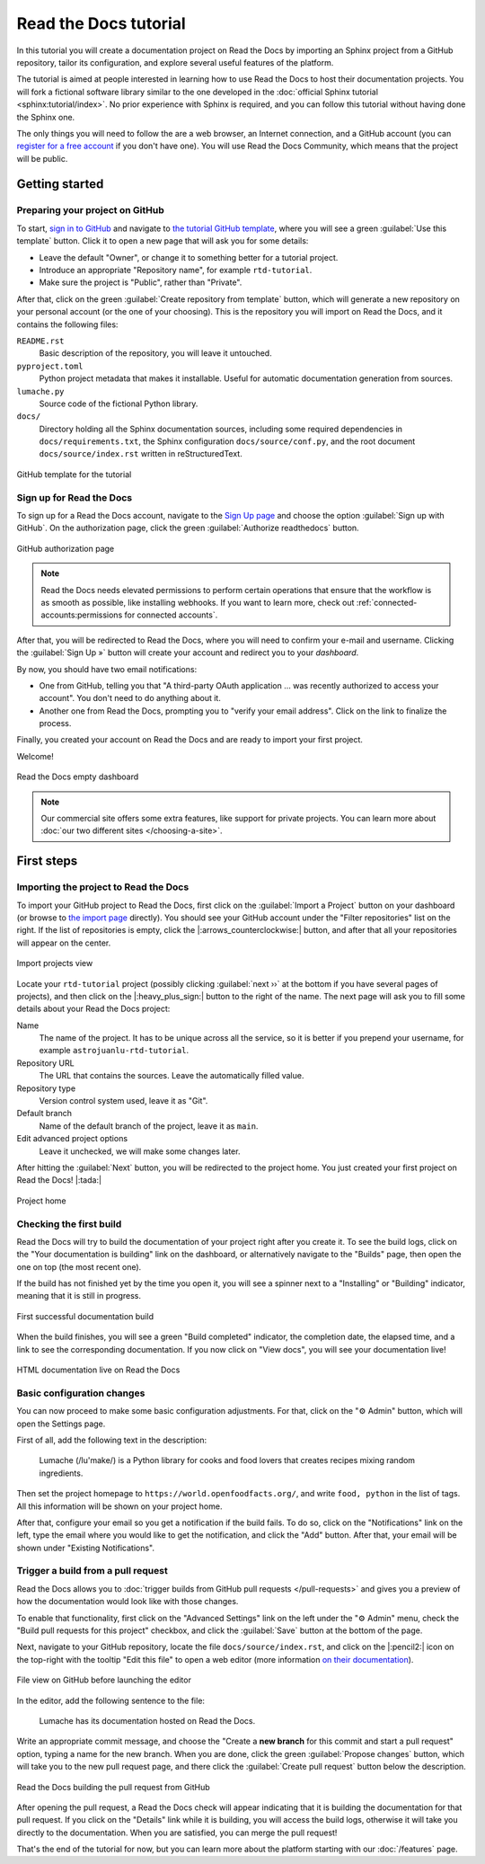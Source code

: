 Read the Docs tutorial
======================

In this tutorial you will create a documentation project on Read the Docs
by importing an Sphinx project from a GitHub repository,
tailor its configuration, and explore several useful features of the platform.

The tutorial is aimed at people interested in learning
how to use Read the Docs to host their documentation projects.
You will fork a fictional software library
similar to the one developed in the :doc:`official Sphinx tutorial <sphinx:tutorial/index>`.
No prior experience with Sphinx is required,
and you can follow this tutorial without having done the Sphinx one.

The only things you will need to follow the are
a web browser, an Internet connection, and a GitHub account
(you can `register for a free account <https://github.com/signup>`_ if you don't have one).
You will use Read the Docs Community, which means that the project will be public.

Getting started
---------------

Preparing your project on GitHub
~~~~~~~~~~~~~~~~~~~~~~~~~~~~~~~~

To start, `sign in to GitHub <https://github.com/login>`_
and navigate to `the tutorial GitHub template <https://github.com/astrojuanlu/tutorial-template/>`_,
where you will see a green :guilabel:`Use this template` button.
Click it to open a new page that will ask you for some details:

* Leave the default "Owner", or change it to something better for a tutorial project.
* Introduce an appropriate "Repository name", for example ``rtd-tutorial``.
* Make sure the project is "Public", rather than "Private".

After that, click on the green :guilabel:`Create repository from template` button,
which will generate a new repository on your personal account
(or the one of your choosing).
This is the repository you will import on Read the Docs,
and it contains the following files:

``README.rst``
  Basic description of the repository, you will leave it untouched.

``pyproject.toml``
  Python project metadata that makes it installable.
  Useful for automatic documentation generation from sources.

``lumache.py``
  Source code of the fictional Python library.

``docs/``
  Directory holding all the Sphinx documentation sources,
  including some required dependencies in ``docs/requirements.txt``,
  the Sphinx configuration ``docs/source/conf.py``,
  and the root document ``docs/source/index.rst`` written in reStructuredText.

.. figure:: /_static/images/tutorial/github-template.png
   :width: 80%
   :align: center
   :alt: GitHub template for the tutorial

   GitHub template for the tutorial

Sign up for Read the Docs
~~~~~~~~~~~~~~~~~~~~~~~~~

To sign up for a Read the Docs account,
navigate to the `Sign Up page <https://readthedocs.org/accounts/signup/>`_
and choose the option :guilabel:`Sign up with GitHub`.
On the authorization page, click the green :guilabel:`Authorize readthedocs` button.

.. figure:: /_static/images/tutorial/github-authorization.png
   :width: 60%
   :align: center
   :alt: GitHub authorization page

   GitHub authorization page

.. note::

   Read the Docs needs elevated permissions to perform certain operations
   that ensure that the workflow is as smooth as possible,
   like installing webhooks.
   If you want to learn more,
   check out :ref:`connected-accounts:permissions for connected accounts`.

After that, you will be redirected to Read the Docs,
where you will need to confirm your e-mail and username.
Clicking the :guilabel:`Sign Up »` button will create your account
and redirect you to your *dashboard*.

By now, you should have two email notifications:

* One from GitHub, telling you that "A third-party OAuth application ...
  was recently authorized to access your account". You don't need to do
  anything about it.
* Another one from Read the Docs, prompting you to "verify your email
  address". Click on the link to finalize the process.

Finally, you created your account on Read the Docs
and are ready to import your first project.

Welcome!

.. figure:: /_static/images/tutorial/rtd-empty-dashboard.png
   :width: 80%
   :align: center
   :alt: Read the Docs empty dashboard

   Read the Docs empty dashboard

.. note::

   Our commercial site offers some extra features,
   like support for private projects.
   You can learn more about :doc:`our two different sites </choosing-a-site>`.

First steps
-----------

Importing the project to Read the Docs
~~~~~~~~~~~~~~~~~~~~~~~~~~~~~~~~~~~~~~

To import your GitHub project to Read the Docs,
first click on the :guilabel:`Import a Project` button on your dashboard
(or browse to `the import page <https://readthedocs.org/dashboard/import/>`_ directly).
You should see your GitHub account under the "Filter repositories" list on the right.
If the list of repositories is empty, click the |:arrows_counterclockwise:| button,
and after that all your repositories will appear on the center.

.. figure:: /_static/images/tutorial/rtd-import-projects.png
   :width: 80%
   :align: center
   :alt: Import projects view

   Import projects view

Locate your ``rtd-tutorial`` project
(possibly clicking :guilabel:`next ››` at the bottom if you have several pages of projects),
and then click on the |:heavy_plus_sign:| button to the right of the name.
The next page will ask you to fill some details about your Read the Docs project:

Name
  The name of the project. It has to be unique across all the service,
  so it is better if you prepend your username,
  for example ``astrojuanlu-rtd-tutorial``.

Repository URL
  The URL that contains the sources. Leave the automatically filled value.

Repository type
  Version control system used, leave it as "Git".

Default branch
  Name of the default branch of the project, leave it as ``main``.

Edit advanced project options
  Leave it unchecked, we will make some changes later.

After hitting the :guilabel:`Next` button, you will be redirected to the project home.
You just created your first project on Read the Docs! |:tada:|

.. figure:: /_static/images/tutorial/rtd-project-home.png
   :width: 80%
   :align: center
   :alt: Project home

   Project home

Checking the first build
~~~~~~~~~~~~~~~~~~~~~~~~

Read the Docs will try to build the documentation of your project
right after you create it.
To see the build logs,
click on the "Your documentation is building" link on the dashboard,
or alternatively navigate to the "Builds" page,
then open the one on top (the most recent one).

If the build has not finished yet by the time you open it,
you will see a spinner next to a "Installing" or "Building" indicator,
meaning that it is still in progress.

.. figure:: /_static/images/tutorial/rtd-first-successful-build.png
   :width: 80%
   :align: center
   :alt: First successful documentation build

   First successful documentation build

When the build finishes, you will see a green "Build completed" indicator,
the completion date, the elapsed time,
and a link to see the corresponding documentation.
If you now click on "View docs", you will see your documentation live!

.. figure:: /_static/images/tutorial/rtd-first-light.png
   :width: 80%
   :align: center
   :alt: HTML documentation live on Read the Docs

   HTML documentation live on Read the Docs

Basic configuration changes
~~~~~~~~~~~~~~~~~~~~~~~~~~~

You can now proceed to make some basic configuration adjustments.
For that, click on the "⚙ Admin" button, which will open the Settings page.

First of all, add the following text in the description:

    Lumache (/lu'make/) is a Python library for cooks and food lovers
    that creates recipes mixing random ingredients.

Then set the project homepage to ``https://world.openfoodfacts.org/``,
and write ``food, python`` in the list of tags.
All this information will be shown on your project home.

After that, configure your email so you get a notification if the build fails.
To do so, click on the "Notifications" link on the left,
type the email where you would like to get the notification,
and click the "Add" button.
After that, your email will be shown under "Existing Notifications".

Trigger a build from a pull request
~~~~~~~~~~~~~~~~~~~~~~~~~~~~~~~~~~~

Read the Docs allows you to :doc:`trigger builds from GitHub pull requests </pull-requests>`
and gives you a preview of how the documentation would look like with those changes.

To enable that functionality, first click on the "Advanced Settings" link on the left
under the "⚙ Admin" menu, check the "Build pull requests for this project" checkbox,
and click the :guilabel:`Save` button at the bottom of the page.

Next, navigate to your GitHub repository, locate the file ``docs/source/index.rst``,
and click on the |:pencil2:| icon on the top-right with the tooltip "Edit this file"
to open a web editor (more information `on their documentation`__).

__  https://docs.github.com/en/github/managing-files-in-a-repository/managing-files-on-github/editing-files-in-your-repository

.. figure:: /_static/images/tutorial/gh-edit.png
   :width: 80%
   :align: center
   :alt: File view on GitHub before launching the editor

   File view on GitHub before launching the editor

In the editor, add the following sentence to the file:

    Lumache has its documentation hosted on Read the Docs.

Write an appropriate commit message,
and choose the "Create a **new branch** for this commit and start a pull request" option,
typing a name for the new branch.
When you are done, click the green :guilabel:`Propose changes` button,
which will take you to the new pull request page,
and there click the :guilabel:`Create pull request` button below the description.

.. figure:: /_static/images/tutorial/gh-pr-build.png
   :width: 80%
   :align: center
   :alt: Read the Docs building the pull request from GitHub

   Read the Docs building the pull request from GitHub

After opening the pull request, a Read the Docs check will appear
indicating that it is building the documentation for that pull request.
If you click on the "Details" link while it is building,
you will access the build logs,
otherwise it will take you directly to the documentation.
When you are satisfied, you can merge the pull request!

That's the end of the tutorial for now,
but you can learn more about the platform starting with our :doc:`/features` page.

